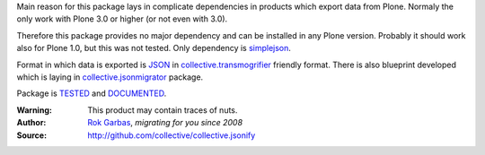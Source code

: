 
Main reason for this package lays in complicate dependencies in products which
export data from Plone. Normaly the only work with Plone 3.0 or higher (or not
even with 3.0).

Therefore this package provides no major dependency and can be installed in any
Plone version. Probably it should work also for Plone 1.0, but this was not
tested. Only dependency is simplejson_.

Format in which data is exported is JSON_ in collective.transmogrifier_
friendly format. There is also blueprint developed which is laying in
collective.jsonmigrator_ package.

Package is TESTED_ and DOCUMENTED_.


:Warning: This product may contain traces of nuts.
:Author: `Rok Garbas`_, *migrating for you since 2008*
:Source: http://github.com/collective/collective.jsonify


.. _`collective.transmogrifier`: http://pypi.python.org/collective.transmogrifier
.. _`simplejson`: http://pypi.python.org/simplejson
.. _`TESTED`: http://packages.python.org/collective.jsonify/testing.html
.. _`DOCUMENTED`: http://packages.python.org/collective.jsonify
.. _`collective.jsonmigrator`: http://pypi.python.org/pypi/collective.jsonmigrator
.. _`Rok Garbas`: http://www.garbas.si/labs/plone-migration
.. _`JSON`: http://en.wikipedia.org/wiki/JSON
